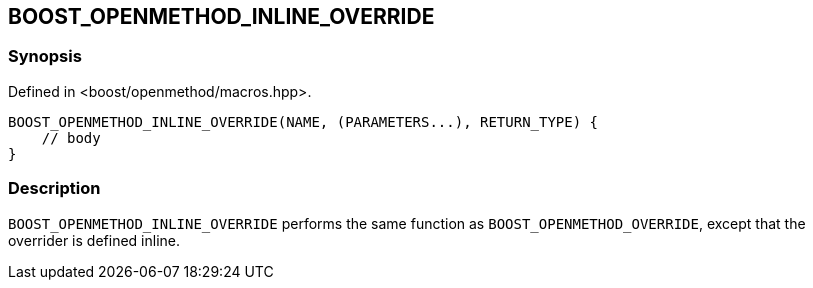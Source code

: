 
[#BOOST_OPENMETHOD_INLINE_OVERRIDE]

## BOOST_OPENMETHOD_INLINE_OVERRIDE

### Synopsis

Defined in <boost/openmethod/macros.hpp>.

```c++
BOOST_OPENMETHOD_INLINE_OVERRIDE(NAME, (PARAMETERS...), RETURN_TYPE) {
    // body
}
```

### Description

`BOOST_OPENMETHOD_INLINE_OVERRIDE` performs the same function as
`BOOST_OPENMETHOD_OVERRIDE`, except that the overrider is defined inline.
